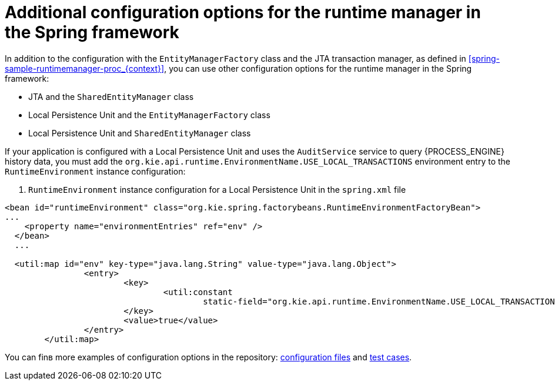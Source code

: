 [id='spring-runtimemanager-additionalconfig-con_{CONTEXT}']
= Additional configuration options for the runtime manager in the Spring framework

In addition to the configuration with the `EntityManagerFactory` class and the JTA transaction manager, as defined in xref:spring-sample-runtimemanager-proc_{context}[], you can use other configuration options for the runtime manager in the Spring framework:

* JTA and the `SharedEntityManager` class
* Local Persistence Unit and the `EntityManagerFactory` class
* Local Persistence Unit and `SharedEntityManager` class

If your application is configured with a Local Persistence Unit and uses the `AuditService` service to query {PROCESS_ENGINE} history data, you must add the `org.kie.api.runtime.EnvironmentName.USE_LOCAL_TRANSACTIONS` environment entry to the `RuntimeEnvironment` instance configuration:

. `RuntimeEnvironment` instance configuration for a Local Persistence Unit in the `spring.xml` file
[source,xml]
----
<bean id="runtimeEnvironment" class="org.kie.spring.factorybeans.RuntimeEnvironmentFactoryBean">
...
    <property name="environmentEntries" ref="env" />
  </bean>
  ...

  <util:map id="env" key-type="java.lang.String" value-type="java.lang.Object">
		<entry>
			<key>
				<util:constant
					static-field="org.kie.api.runtime.EnvironmentName.USE_LOCAL_TRANSACTIONS" />
			</key>
			<value>true</value>
		</entry>
	</util:map>
----

You can finв more examples of configuration options in the repository: https://github.com/kiegroup/droolsjbpm-integration/tree/{COMMUNITY_VERSION_FINAL}/kie-spring/src/test/resources/jbpm[configuration files] and https://github.com/kiegroup/droolsjbpm-integration/tree/{COMMUNITY_VERSION_FINAL}/kie-spring/src/test/java/org/kie/spring/jbpm[test cases].


